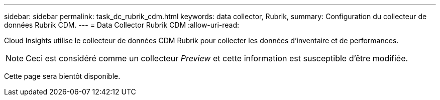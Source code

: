 ---
sidebar: sidebar 
permalink: task_dc_rubrik_cdm.html 
keywords: data collector, Rubrik, 
summary: Configuration du collecteur de données Rubrik CDM. 
---
= Data Collector Rubrik CDM
:allow-uri-read: 


[role="lead"]
Cloud Insights utilise le collecteur de données CDM Rubrik pour collecter les données d'inventaire et de performances.


NOTE: Ceci est considéré comme un collecteur _Preview_ et cette information est susceptible d'être modifiée.

Cette page sera bientôt disponible.
